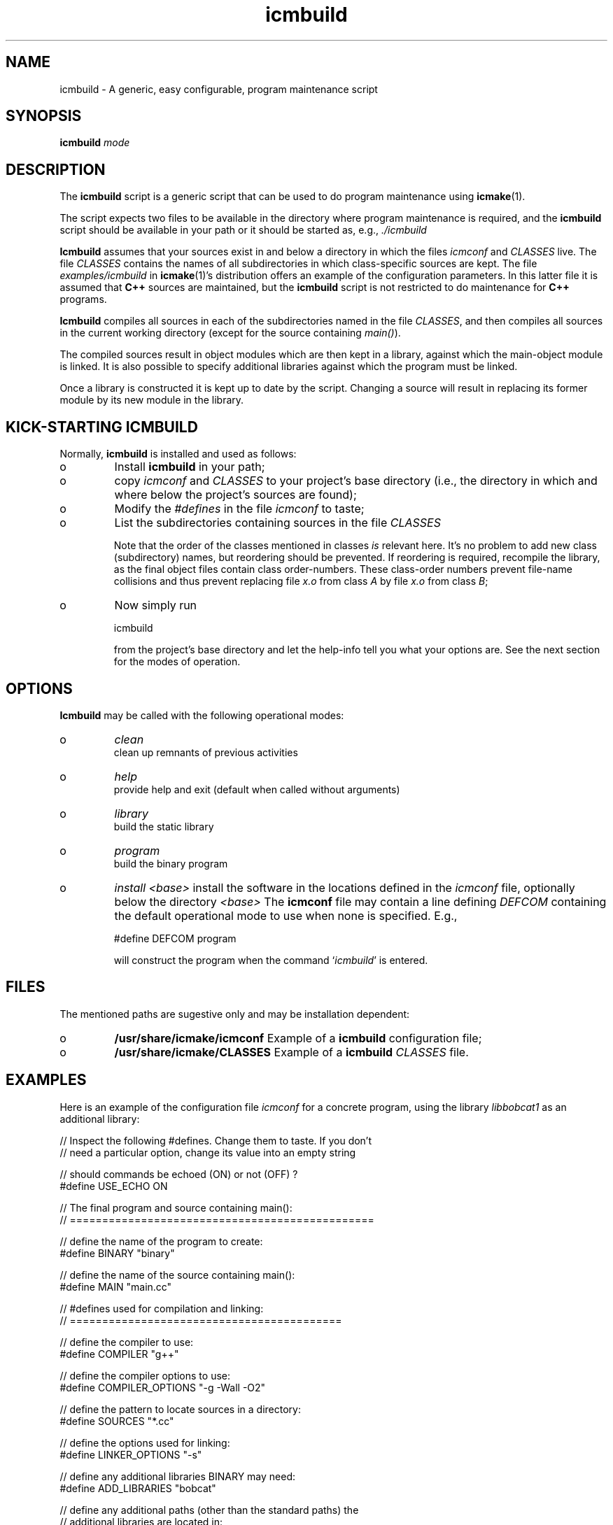 .TH "icmbuild" "1" "2006" "icmake\&.7\&.00\&.tar\&.gz" "A generic program maintenance script"

.PP 
.SH "NAME"
icmbuild \- A generic, easy configurable, program maintenance script
.PP 
.SH "SYNOPSIS"
\fBicmbuild\fP \fImode\fP
.PP 
.SH "DESCRIPTION"

.PP 
The \fBicmbuild\fP script is a generic script that can be used to do program
maintenance using \fBicmake\fP(1)\&. 
.PP 
The script expects two files to be available in the directory where program
maintenance is required, and the \fBicmbuild\fP script should be available in your
path or it should be started as, e\&.g\&., \fI\&./icmbuild\fP
.PP 
\fBIcmbuild\fP assumes that your sources exist in and below a directory in which the
files \fIicmconf\fP and \fICLASSES\fP live\&. The file \fICLASSES\fP
contains the names of all subdirectories in which class-specific sources are
kept\&. The file \fIexamples/icmbuild\fP in \fBicmake\fP(1)\&'s distribution
offers an example of the configuration parameters\&. In this latter file 
it is assumed that  \fBC++\fP sources are maintained, but the \fBicmbuild\fP script is
not restricted to do maintenance for \fBC++\fP  programs\&.
.PP 
\fBIcmbuild\fP compiles all sources in each of the subdirectories named in the file
\fICLASSES\fP, and then compiles all sources in the current working directory
(except for the source containing \fImain()\fP)\&.
.PP 
The compiled sources result in object modules which are then kept in a
library, against which the main-object module is linked\&. It is also possible
to specify additional libraries against which the program must be linked\&.
.PP 
Once a library is constructed it is kept up to date by the script\&. Changing a
source will result in replacing its former module by its new module in the
library\&. 
.PP 
.SH "KICK-STARTING ICMBUILD"

.PP 
Normally, \fBicmbuild\fP is installed and used as follows:
.IP o 
Install \fBicmbuild\fP in your path;
.IP o 
copy \fIicmconf\fP and \fICLASSES\fP to your project\&'s base directory
(i\&.e\&., the directory in which and where below the project\&'s sources are
found);
.IP o 
Modify the \fI#defines\fP in the file \fIicmconf\fP to taste;
.IP o 
List the subdirectories containing sources in the file \fICLASSES\fP
.IP 
Note that the order of the classes mentioned in classes \fIis\fP relevant
here\&.  It\&'s no problem to add new class (subdirectory) names, but
reordering should be prevented\&. If reordering is required, recompile
the library, as the final object files contain class order-numbers\&.
These class-order numbers prevent file-name collisions and thus prevent
replacing file \fIx\&.o\fP from class \fIA\fP by file \fIx\&.o\fP from class
\fIB\fP;
.IP o 
Now simply run 
.nf 

            icmbuild 
        
.fi 
from the project\&'s base directory and let the help-info tell you
what your options are\&. See the next section for the modes of operation\&.

.PP 
.SH "OPTIONS"

.PP 
\fBIcmbuild\fP may be called with the following operational modes:
.IP o 
\fIclean\fP
.br 
clean up remnants of previous activities
.IP o 
\fIhelp\fP
.br 
provide help and exit (default when called without arguments)
.IP o 
\fIlibrary\fP
.br 
build the static library
.IP o 
\fIprogram\fP
.br 
build the binary program
.IP o 
\fIinstall <base>\fP
install the software in the locations defined in the \fIicmconf\fP
file, optionally below the directory \fI<base>\fP
The \fBicmconf\fP file may contain a line defining \fIDEFCOM\fP containing the
default operational mode to use when none is specified\&. E\&.g\&.,
.nf 

    #define DEFCOM program
        
.fi 
will construct the program when the command `\fIicmbuild\fP\&' is entered\&.
.PP 
.SH "FILES"

.PP 
The mentioned paths are sugestive only and may be installation dependent:
.IP o 
\fB/usr/share/icmake/icmconf\fP
Example of a \fBicmbuild\fP configuration file;
.IP o 
\fB/usr/share/icmake/CLASSES\fP
Example of a \fBicmbuild\fP \fICLASSES\fP file\&.

.PP 
.SH "EXAMPLES"

.PP 
Here is an example of the configuration file \fIicmconf\fP for a concrete
program, using the library \fIlibbobcat1\fP as an additional library:
.PP 
.nf 

    // Inspect the following #defines\&. Change them to taste\&. If you don\&'t
    // need a particular option, change its value into an empty string

    // should commands be echoed (ON) or not (OFF) ?
#define USE_ECHO              ON


    // The final program and source containing main():
    // ===============================================

    // define the name of the program to create:
#define BINARY              "binary"

    // define the name of the source containing main():
#define MAIN                "main\&.cc"

    // #defines used for compilation and linking:
    // ==========================================

    // define the compiler to use:
#define COMPILER            "g++"

    // define the compiler options to use:
#define COMPILER_OPTIONS    "-g -Wall -O2"

    // define the pattern to locate sources in a directory:
#define SOURCES             "*\&.cc"

    // define the options used for linking:
#define LINKER_OPTIONS      "-s"

    // define any additional libraries BINARY may need:
#define ADD_LIBRARIES       "bobcat"

    // define any additional paths (other than the standard paths) the
    // additional libraries are located in:
#define ADD_LIBRARY_PATHS  ""

    // #defines used for the final product:
    // ====================================

#define BIN_INSTALL         "/usr/local/bin"

    // Some advanced #defines, used to create parsers and lexical scanners 
    // ===================================================================

    // Lexical Scanner section
    // =======================

    // Should a lexical scanner be constructed? If so, define the subdirectory 
    // containing the scanner\&'s specification file\&. 
#define SCANNER_DIR         ""  

    // What is the program generating the lexical scanner?
#define SCANGEN             "flex"

    // Flags to provide SCANGEN with:
#define SCANFLAGS           "-I"

    // Name of the lexical scanner specification file
#define SCANSPEC            "lexer"

    // Name of the file generated by the lexical scanner
#define SCANOUT             "yylex\&.cc"

    // Parser section
    // ==============

    // Should a parser be constructed? If so, define the subdirectory
    // containing the parser\&'s specification file
#define PARSER_DIR          ""

    // What it the program generating a parser?
#define PARSGEN             "bisonc++"

    // What it the grammar specificication file?
#define PARSSPEC            "grammar"

    // Flags to provide PARSGEN with:
#define PARSFLAGS           "-V -l"

    // Name of the file generated by the parser generator containing the 
    // parser function
#define PARSOUT             "parse\&.cc"



    // Additional defines, which should normally not be modified
    // =========================================================

    // Directory below this directory to contain temporary results
#define TMP_DIR             "tmp"

    // Local program library to use (change to an empty string if you want to
    // use the object modules themselves, rather than a library)
#define LIBRARY             "modules"

    //  The extension of object modules:
#define OBJ_EXT             "\&.o"

    // below #define DEFCOM "program" or "library" may be added by icmstart
#define DEFCOM  "program"
        
.fi 

.PP 
.SH "SEE ALSO"
\fBicmake\fP(1), \fBicmstart\fP(1)
.PP 
.SH "LICENSE"
This  is free software, distributed under the terms of the `GNU General
Public License\&'\&. Copyright remains with the author\&.
.PP 
.SH "ORGANIZATION"
Computing Center, University of Groningen\&.
.PP 
.SH "BUGS"
Please report bugs to the author:
.PP 
.SH "AUTHOR"

    Frank B\&. Brokken (f\&.b\&.brokken@rug\&.nl)\&.
